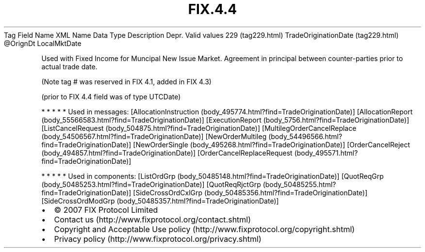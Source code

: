 .TH FIX.4.4 "" "" "Tag #229"
Tag
Field Name
XML Name
Data Type
Description
Depr.
Valid values
229 (tag229.html)
TradeOriginationDate (tag229.html)
\@OrignDt
LocalMktDate
.PP
Used with Fixed Income for Muncipal New Issue Market. Agreement in
principal between counter-parties prior to actual trade date.
.PP
(Note tag # was reserved in FIX 4.1, added in FIX 4.3)
.PP
(prior to FIX 4.4 field was of type UTCDate)
.PP
   *   *   *   *   *
Used in messages:
[AllocationInstruction (body_495774.html?find=TradeOriginationDate)]
[AllocationReport (body_55566583.html?find=TradeOriginationDate)]
[ExecutionReport (body_5756.html?find=TradeOriginationDate)]
[ListCancelRequest (body_504875.html?find=TradeOriginationDate)]
[MultilegOrderCancelReplace (body_54506567.html?find=TradeOriginationDate)]
[NewOrderMultileg (body_54496566.html?find=TradeOriginationDate)]
[NewOrderSingle (body_495268.html?find=TradeOriginationDate)]
[OrderCancelReject (body_494857.html?find=TradeOriginationDate)]
[OrderCancelReplaceRequest (body_495571.html?find=TradeOriginationDate)]
.PP
   *   *   *   *   *
Used in components:
[ListOrdGrp (body_50485148.html?find=TradeOriginationDate)]
[QuotReqGrp (body_50485253.html?find=TradeOriginationDate)]
[QuotReqRjctGrp (body_50485255.html?find=TradeOriginationDate)]
[SideCrossOrdCxlGrp (body_50485356.html?find=TradeOriginationDate)]
[SideCrossOrdModGrp (body_50485357.html?find=TradeOriginationDate)]

.PD 0
.P
.PD

.PP
.PP
.IP \[bu] 2
© 2007 FIX Protocol Limited
.IP \[bu] 2
Contact us (http://www.fixprotocol.org/contact.shtml)
.IP \[bu] 2
Copyright and Acceptable Use policy (http://www.fixprotocol.org/copyright.shtml)
.IP \[bu] 2
Privacy policy (http://www.fixprotocol.org/privacy.shtml)
